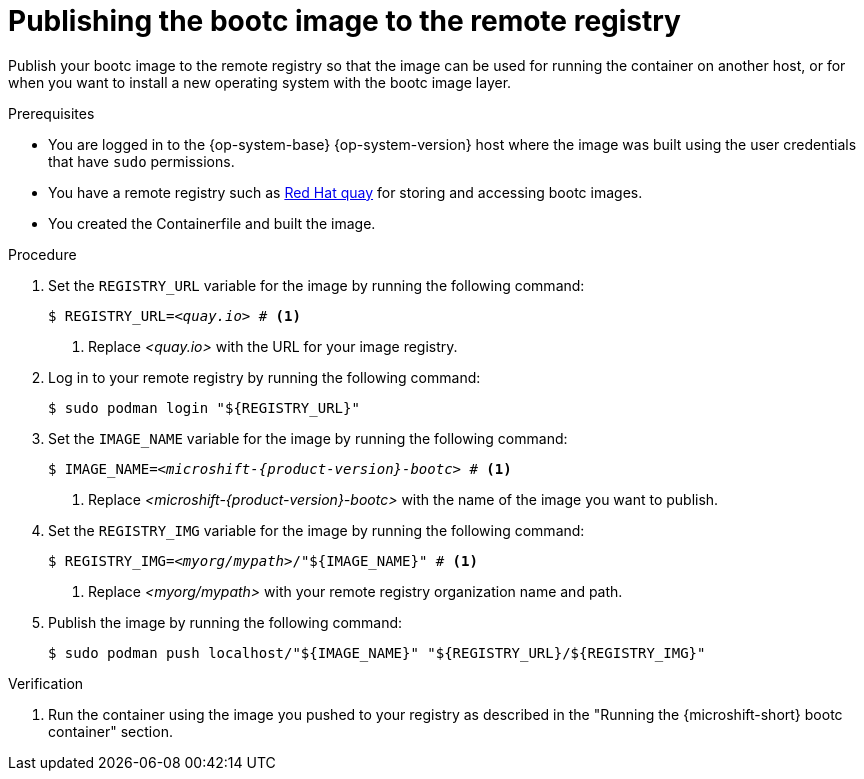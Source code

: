// Module included in the following assemblies:
//
// microshift_install_bootc/microshift-install-rhel-bootc-image.adoc

:_mod-docs-content-type: PROCEDURE
[id="microshift-bootc-publish-image_{context}"]
= Publishing the bootc image to the remote registry

Publish your bootc image to the remote registry so that the image can be used for running the container on another host, or for when you want to install a new operating system with the bootc image layer.

.Prerequisites

* You are logged in to the {op-system-base} {op-system-version} host where the image was built using the user credentials that have `sudo` permissions.
* You have a remote registry such as link:https://quay.io[Red Hat quay] for storing and accessing bootc images.
* You created the Containerfile and built the image.

.Procedure

. Set the `REGISTRY_URL` variable for the image by running the following command:
+
[source,terminal,subs="+quotes"]
----
$ REGISTRY_URL=_<quay.io>_ # <1>
----
<1> Replace _<quay.io>_ with the URL for your image registry.

. Log in to your remote registry by running the following command:
+
[source,terminal,subs="+quotes"]
----
$ sudo podman login "${REGISTRY_URL}"
----

. Set the `IMAGE_NAME` variable for the image by running the following command:
+
[source,terminal,subs="attributes+,quotes"]
----
$ IMAGE_NAME=_<microshift-{product-version}-bootc>_ # <1>
----
<1> Replace _<microshift-{product-version}-bootc>_ with the name of the image you want to publish.

. Set the `REGISTRY_IMG` variable for the image by running the following command:
+
[source,terminal,subs="+quotes"]
----
$ REGISTRY_IMG=_<myorg/mypath>_/"${IMAGE_NAME}" # <1>
----
<1> Replace _<myorg/mypath>_ with your remote registry organization name and path.

. Publish the image by running the following command:
+
[source,terminal]
----
$ sudo podman push localhost/"${IMAGE_NAME}" "${REGISTRY_URL}/${REGISTRY_IMG}"
----

.Verification

. Run the container using the image you pushed to your registry as described in the "Running the {microshift-short} bootc container" section.
